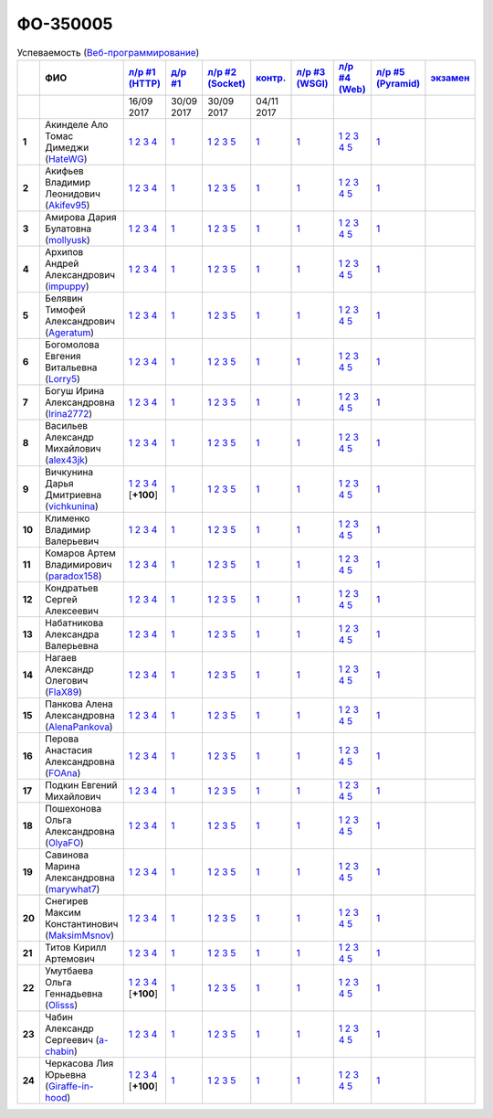 ФО-350005
=========

.. list-table:: Успеваемость (`Веб-программирование <https://lectureswww.readthedocs.io/>`_)
   :header-rows: 1
   :stub-columns: 1

   * -
     - ФИО
     - `л/р #1 (HTTP) <https://lectureskpd.readthedocs.io/kpd/_checkpoint.html>`_
     - `д/р #1 <https://lecturesnet.readthedocs.io/net/_checkpoint0.html>`_
     - `л/р #2 (Socket) <https://lecturesnet.readthedocs.io/net/_checkpoint.html>`_
     - `контр. <https://github.com/ustu/lectures.www/issues?q=is:issue+is:open+label:enhancement>`_
     - `л/р #3 (WSGI) <http://lectures.uralbash.ru/5.web.server/_checkpoint.html>`_
     - `л/р #4 (Web) <http://lectures.uralbash.ru/6.www.sync/2.codding/_checkpoint.html>`_
     - `л/р #5 (Pyramid) <http://lectures.uralbash.ru/6.www.sync/3.framework/pyramid/_checkpoint.html>`_
     - `экзамен <./>`_

   * -
     -
       
     - 16/09 2017
       
     - 30/09 2017
       
     - 30/09 2017
       
     - 04/11 2017
       
     -
       
     -
       
     -
       
     -


   * - 1
     - Акинделе Ало Томас Димеджи        (`HateWG <quote(https://github.com/HateWG)>`_)
     -              `1 <https://lectureskpd.readthedocs.io/kpd/_checkpoint.html#id1>`__              `2 <https://lectureskpd.readthedocs.io/kpd/_checkpoint.html#id2>`__              `3 <https://lectureskpd.readthedocs.io/kpd/_checkpoint.html#id3>`__              `4 <https://lectureskpd.readthedocs.io/kpd/_checkpoint.html#id4>`__              
     -              `1 <https://lecturesnet.readthedocs.io/net/_checkpoint0.html>`__              
     -              `1 <http://lecturesnet.readthedocs.io/net/_checkpoint.html#id2>`__              `2 <http://lecturesnet.readthedocs.io/net/_checkpoint.html#id3>`__              `3 <http://lecturesnet.readthedocs.io/net/_checkpoint.html#id4>`__              `5 <http://lecturesnet.readthedocs.io/net/_checkpoint.html#id6>`__              
     -              `1 <https://github.com/ustu/lectures.www/issues?q=is:issue+is:open+label:enhancement>`__              
     -              `1 <http://lectures.uralbash.ru/5.web.server/_checkpoint.html#id1>`__              
     -              `1 <http://lectures.uralbash.ru/6.www.sync/2.codding/_checkpoint.html#id1>`__              `2 <http://lectures.uralbash.ru/6.www.sync/2.codding/_checkpoint.html#id2>`__              `3 <http://lectures.uralbash.ru/6.www.sync/2.codding/_checkpoint.html#id3>`__              `4 <http://lectures.uralbash.ru/6.www.sync/2.codding/_checkpoint.html#id4>`__              `5 <http://lectures.uralbash.ru/6.www.sync/2.codding/_checkpoint.html#id6>`__              
     -              `1 <http://lectures.uralbash.ru/6.www.sync/3.framework/pyramid/_checkpoint.html#id1>`__              
     -              


   * - 2
     - Акифьев Владимир Леонидович        (`Akifev95 <quote(https://github.com/Akifev95)>`_)
     -              `1 <https://lectureskpd.readthedocs.io/kpd/_checkpoint.html#id1>`__              `2 <https://lectureskpd.readthedocs.io/kpd/_checkpoint.html#id2>`__              `3 <https://lectureskpd.readthedocs.io/kpd/_checkpoint.html#id3>`__              `4 <https://lectureskpd.readthedocs.io/kpd/_checkpoint.html#id4>`__              
     -              `1 <https://lecturesnet.readthedocs.io/net/_checkpoint0.html>`__              
     -              `1 <http://lecturesnet.readthedocs.io/net/_checkpoint.html#id2>`__              `2 <http://lecturesnet.readthedocs.io/net/_checkpoint.html#id3>`__              `3 <http://lecturesnet.readthedocs.io/net/_checkpoint.html#id4>`__              `5 <http://lecturesnet.readthedocs.io/net/_checkpoint.html#id6>`__              
     -              `1 <https://github.com/ustu/lectures.www/issues?q=is:issue+is:open+label:enhancement>`__              
     -              `1 <http://lectures.uralbash.ru/5.web.server/_checkpoint.html#id1>`__              
     -              `1 <http://lectures.uralbash.ru/6.www.sync/2.codding/_checkpoint.html#id1>`__              `2 <http://lectures.uralbash.ru/6.www.sync/2.codding/_checkpoint.html#id2>`__              `3 <http://lectures.uralbash.ru/6.www.sync/2.codding/_checkpoint.html#id3>`__              `4 <http://lectures.uralbash.ru/6.www.sync/2.codding/_checkpoint.html#id4>`__              `5 <http://lectures.uralbash.ru/6.www.sync/2.codding/_checkpoint.html#id6>`__              
     -              `1 <http://lectures.uralbash.ru/6.www.sync/3.framework/pyramid/_checkpoint.html#id1>`__              
     -              


   * - 3
     - Амирова Дария Булатовна        (`mollyusk <quote(https://github.com/mollyusk)>`_)
     -              `1 <https://lectureskpd.readthedocs.io/kpd/_checkpoint.html#id1>`__              `2 <https://lectureskpd.readthedocs.io/kpd/_checkpoint.html#id2>`__              `3 <https://lectureskpd.readthedocs.io/kpd/_checkpoint.html#id3>`__              `4 <https://lectureskpd.readthedocs.io/kpd/_checkpoint.html#id4>`__              
     -              `1 <https://lecturesnet.readthedocs.io/net/_checkpoint0.html>`__              
     -              `1 <http://lecturesnet.readthedocs.io/net/_checkpoint.html#id2>`__              `2 <http://lecturesnet.readthedocs.io/net/_checkpoint.html#id3>`__              `3 <http://lecturesnet.readthedocs.io/net/_checkpoint.html#id4>`__              `5 <http://lecturesnet.readthedocs.io/net/_checkpoint.html#id6>`__              
     -              `1 <https://github.com/ustu/lectures.www/issues?q=is:issue+is:open+label:enhancement>`__              
     -              `1 <http://lectures.uralbash.ru/5.web.server/_checkpoint.html#id1>`__              
     -              `1 <http://lectures.uralbash.ru/6.www.sync/2.codding/_checkpoint.html#id1>`__              `2 <http://lectures.uralbash.ru/6.www.sync/2.codding/_checkpoint.html#id2>`__              `3 <http://lectures.uralbash.ru/6.www.sync/2.codding/_checkpoint.html#id3>`__              `4 <http://lectures.uralbash.ru/6.www.sync/2.codding/_checkpoint.html#id4>`__              `5 <http://lectures.uralbash.ru/6.www.sync/2.codding/_checkpoint.html#id6>`__              
     -              `1 <http://lectures.uralbash.ru/6.www.sync/3.framework/pyramid/_checkpoint.html#id1>`__              
     -              


   * - 4
     - Архипов Андрей Александрович        (`impuppy <quote(https://github.com/impuppy)>`_)
     -              `1 <https://lectureskpd.readthedocs.io/kpd/_checkpoint.html#id1>`__              `2 <https://lectureskpd.readthedocs.io/kpd/_checkpoint.html#id2>`__              `3 <https://lectureskpd.readthedocs.io/kpd/_checkpoint.html#id3>`__              `4 <https://lectureskpd.readthedocs.io/kpd/_checkpoint.html#id4>`__              
     -              `1 <https://lecturesnet.readthedocs.io/net/_checkpoint0.html>`__              
     -              `1 <http://lecturesnet.readthedocs.io/net/_checkpoint.html#id2>`__              `2 <http://lecturesnet.readthedocs.io/net/_checkpoint.html#id3>`__              `3 <http://lecturesnet.readthedocs.io/net/_checkpoint.html#id4>`__              `5 <http://lecturesnet.readthedocs.io/net/_checkpoint.html#id6>`__              
     -              `1 <https://github.com/ustu/lectures.www/issues?q=is:issue+is:open+label:enhancement>`__              
     -              `1 <http://lectures.uralbash.ru/5.web.server/_checkpoint.html#id1>`__              
     -              `1 <http://lectures.uralbash.ru/6.www.sync/2.codding/_checkpoint.html#id1>`__              `2 <http://lectures.uralbash.ru/6.www.sync/2.codding/_checkpoint.html#id2>`__              `3 <http://lectures.uralbash.ru/6.www.sync/2.codding/_checkpoint.html#id3>`__              `4 <http://lectures.uralbash.ru/6.www.sync/2.codding/_checkpoint.html#id4>`__              `5 <http://lectures.uralbash.ru/6.www.sync/2.codding/_checkpoint.html#id6>`__              
     -              `1 <http://lectures.uralbash.ru/6.www.sync/3.framework/pyramid/_checkpoint.html#id1>`__              
     -              


   * - 5
     - Белявин Тимофей Александрович        (`Ageratum <quote(https://github.com/Ageratum)>`_)
     -              `1 <https://lectureskpd.readthedocs.io/kpd/_checkpoint.html#id1>`__              `2 <https://lectureskpd.readthedocs.io/kpd/_checkpoint.html#id2>`__              `3 <https://lectureskpd.readthedocs.io/kpd/_checkpoint.html#id3>`__              `4 <https://lectureskpd.readthedocs.io/kpd/_checkpoint.html#id4>`__              
     -              `1 <https://lecturesnet.readthedocs.io/net/_checkpoint0.html>`__              
     -              `1 <http://lecturesnet.readthedocs.io/net/_checkpoint.html#id2>`__              `2 <http://lecturesnet.readthedocs.io/net/_checkpoint.html#id3>`__              `3 <http://lecturesnet.readthedocs.io/net/_checkpoint.html#id4>`__              `5 <http://lecturesnet.readthedocs.io/net/_checkpoint.html#id6>`__              
     -              `1 <https://github.com/ustu/lectures.www/issues?q=is:issue+is:open+label:enhancement>`__              
     -              `1 <http://lectures.uralbash.ru/5.web.server/_checkpoint.html#id1>`__              
     -              `1 <http://lectures.uralbash.ru/6.www.sync/2.codding/_checkpoint.html#id1>`__              `2 <http://lectures.uralbash.ru/6.www.sync/2.codding/_checkpoint.html#id2>`__              `3 <http://lectures.uralbash.ru/6.www.sync/2.codding/_checkpoint.html#id3>`__              `4 <http://lectures.uralbash.ru/6.www.sync/2.codding/_checkpoint.html#id4>`__              `5 <http://lectures.uralbash.ru/6.www.sync/2.codding/_checkpoint.html#id6>`__              
     -              `1 <http://lectures.uralbash.ru/6.www.sync/3.framework/pyramid/_checkpoint.html#id1>`__              
     -              


   * - 6
     - Богомолова Евгения Витальевна        (`Lorry5 <quote(https://github.com/Lorry5)>`_)
     -              `1 <https://lectureskpd.readthedocs.io/kpd/_checkpoint.html#id1>`__              `2 <https://lectureskpd.readthedocs.io/kpd/_checkpoint.html#id2>`__              `3 <https://lectureskpd.readthedocs.io/kpd/_checkpoint.html#id3>`__              `4 <https://lectureskpd.readthedocs.io/kpd/_checkpoint.html#id4>`__              
     -              `1 <https://lecturesnet.readthedocs.io/net/_checkpoint0.html>`__              
     -              `1 <http://lecturesnet.readthedocs.io/net/_checkpoint.html#id2>`__              `2 <http://lecturesnet.readthedocs.io/net/_checkpoint.html#id3>`__              `3 <http://lecturesnet.readthedocs.io/net/_checkpoint.html#id4>`__              `5 <http://lecturesnet.readthedocs.io/net/_checkpoint.html#id6>`__              
     -              `1 <https://github.com/ustu/lectures.www/issues?q=is:issue+is:open+label:enhancement>`__              
     -              `1 <http://lectures.uralbash.ru/5.web.server/_checkpoint.html#id1>`__              
     -              `1 <http://lectures.uralbash.ru/6.www.sync/2.codding/_checkpoint.html#id1>`__              `2 <http://lectures.uralbash.ru/6.www.sync/2.codding/_checkpoint.html#id2>`__              `3 <http://lectures.uralbash.ru/6.www.sync/2.codding/_checkpoint.html#id3>`__              `4 <http://lectures.uralbash.ru/6.www.sync/2.codding/_checkpoint.html#id4>`__              `5 <http://lectures.uralbash.ru/6.www.sync/2.codding/_checkpoint.html#id6>`__              
     -              `1 <http://lectures.uralbash.ru/6.www.sync/3.framework/pyramid/_checkpoint.html#id1>`__              
     -              


   * - 7
     - Богуш Ирина Александровна        (`Irina2772 <quote(https://github.com/Irina2772)>`_)
     -              `1 <https://lectureskpd.readthedocs.io/kpd/_checkpoint.html#id1>`__              `2 <https://lectureskpd.readthedocs.io/kpd/_checkpoint.html#id2>`__              `3 <https://lectureskpd.readthedocs.io/kpd/_checkpoint.html#id3>`__              `4 <https://lectureskpd.readthedocs.io/kpd/_checkpoint.html#id4>`__              
     -              `1 <https://lecturesnet.readthedocs.io/net/_checkpoint0.html>`__              
     -              `1 <http://lecturesnet.readthedocs.io/net/_checkpoint.html#id2>`__              `2 <http://lecturesnet.readthedocs.io/net/_checkpoint.html#id3>`__              `3 <http://lecturesnet.readthedocs.io/net/_checkpoint.html#id4>`__              `5 <http://lecturesnet.readthedocs.io/net/_checkpoint.html#id6>`__              
     -              `1 <https://github.com/ustu/lectures.www/issues?q=is:issue+is:open+label:enhancement>`__              
     -              `1 <http://lectures.uralbash.ru/5.web.server/_checkpoint.html#id1>`__              
     -              `1 <http://lectures.uralbash.ru/6.www.sync/2.codding/_checkpoint.html#id1>`__              `2 <http://lectures.uralbash.ru/6.www.sync/2.codding/_checkpoint.html#id2>`__              `3 <http://lectures.uralbash.ru/6.www.sync/2.codding/_checkpoint.html#id3>`__              `4 <http://lectures.uralbash.ru/6.www.sync/2.codding/_checkpoint.html#id4>`__              `5 <http://lectures.uralbash.ru/6.www.sync/2.codding/_checkpoint.html#id6>`__              
     -              `1 <http://lectures.uralbash.ru/6.www.sync/3.framework/pyramid/_checkpoint.html#id1>`__              
     -              


   * - 8
     - Васильев Александр Михайлович        (`alex43jk <quote(https://github.com/alex43jk)>`_)
     -              `1 <https://lectureskpd.readthedocs.io/kpd/_checkpoint.html#id1>`__              `2 <https://lectureskpd.readthedocs.io/kpd/_checkpoint.html#id2>`__              `3 <https://lectureskpd.readthedocs.io/kpd/_checkpoint.html#id3>`__              `4 <https://lectureskpd.readthedocs.io/kpd/_checkpoint.html#id4>`__              
     -              `1 <https://lecturesnet.readthedocs.io/net/_checkpoint0.html>`__              
     -              `1 <http://lecturesnet.readthedocs.io/net/_checkpoint.html#id2>`__              `2 <http://lecturesnet.readthedocs.io/net/_checkpoint.html#id3>`__              `3 <http://lecturesnet.readthedocs.io/net/_checkpoint.html#id4>`__              `5 <http://lecturesnet.readthedocs.io/net/_checkpoint.html#id6>`__              
     -              `1 <https://github.com/ustu/lectures.www/issues?q=is:issue+is:open+label:enhancement>`__              
     -              `1 <http://lectures.uralbash.ru/5.web.server/_checkpoint.html#id1>`__              
     -              `1 <http://lectures.uralbash.ru/6.www.sync/2.codding/_checkpoint.html#id1>`__              `2 <http://lectures.uralbash.ru/6.www.sync/2.codding/_checkpoint.html#id2>`__              `3 <http://lectures.uralbash.ru/6.www.sync/2.codding/_checkpoint.html#id3>`__              `4 <http://lectures.uralbash.ru/6.www.sync/2.codding/_checkpoint.html#id4>`__              `5 <http://lectures.uralbash.ru/6.www.sync/2.codding/_checkpoint.html#id6>`__              
     -              `1 <http://lectures.uralbash.ru/6.www.sync/3.framework/pyramid/_checkpoint.html#id1>`__              
     -              


   * - 9
     - Вичкунина Дарья Дмитриевна        (`vichkunina <quote(https://github.com/vichkunina)>`_)
     -              `1 <https://github.com/vichkunina/myproject>`__              `2 <https://gist.github.com/vichkunina/e27d119817d8ae998676e1438cd2051e>`__              `3 <https://gist.github.com/vichkunina/e27d119817d8ae998676e1438cd2051e>`__              `4 <https://gist.github.com/vichkunina/e27d119817d8ae998676e1438cd2051e>`__              [**+100**]
     -              `1 <https://lecturesnet.readthedocs.io/net/_checkpoint0.html>`__              
     -              `1 <http://lecturesnet.readthedocs.io/net/_checkpoint.html#id2>`__              `2 <http://lecturesnet.readthedocs.io/net/_checkpoint.html#id3>`__              `3 <http://lecturesnet.readthedocs.io/net/_checkpoint.html#id4>`__              `5 <http://lecturesnet.readthedocs.io/net/_checkpoint.html#id6>`__              
     -              `1 <https://github.com/ustu/lectures.www/issues?q=is:issue+is:open+label:enhancement>`__              
     -              `1 <http://lectures.uralbash.ru/5.web.server/_checkpoint.html#id1>`__              
     -              `1 <http://lectures.uralbash.ru/6.www.sync/2.codding/_checkpoint.html#id1>`__              `2 <http://lectures.uralbash.ru/6.www.sync/2.codding/_checkpoint.html#id2>`__              `3 <http://lectures.uralbash.ru/6.www.sync/2.codding/_checkpoint.html#id3>`__              `4 <http://lectures.uralbash.ru/6.www.sync/2.codding/_checkpoint.html#id4>`__              `5 <http://lectures.uralbash.ru/6.www.sync/2.codding/_checkpoint.html#id6>`__              
     -              `1 <http://lectures.uralbash.ru/6.www.sync/3.framework/pyramid/_checkpoint.html#id1>`__              
     -              


   * - 10
     - Клименко Владимир Валерьевич 
     -              `1 <https://lectureskpd.readthedocs.io/kpd/_checkpoint.html#id1>`__              `2 <https://lectureskpd.readthedocs.io/kpd/_checkpoint.html#id2>`__              `3 <https://lectureskpd.readthedocs.io/kpd/_checkpoint.html#id3>`__              `4 <https://lectureskpd.readthedocs.io/kpd/_checkpoint.html#id4>`__              
     -              `1 <https://lecturesnet.readthedocs.io/net/_checkpoint0.html>`__              
     -              `1 <http://lecturesnet.readthedocs.io/net/_checkpoint.html#id2>`__              `2 <http://lecturesnet.readthedocs.io/net/_checkpoint.html#id3>`__              `3 <http://lecturesnet.readthedocs.io/net/_checkpoint.html#id4>`__              `5 <http://lecturesnet.readthedocs.io/net/_checkpoint.html#id6>`__              
     -              `1 <https://github.com/ustu/lectures.www/issues?q=is:issue+is:open+label:enhancement>`__              
     -              `1 <http://lectures.uralbash.ru/5.web.server/_checkpoint.html#id1>`__              
     -              `1 <http://lectures.uralbash.ru/6.www.sync/2.codding/_checkpoint.html#id1>`__              `2 <http://lectures.uralbash.ru/6.www.sync/2.codding/_checkpoint.html#id2>`__              `3 <http://lectures.uralbash.ru/6.www.sync/2.codding/_checkpoint.html#id3>`__              `4 <http://lectures.uralbash.ru/6.www.sync/2.codding/_checkpoint.html#id4>`__              `5 <http://lectures.uralbash.ru/6.www.sync/2.codding/_checkpoint.html#id6>`__              
     -              `1 <http://lectures.uralbash.ru/6.www.sync/3.framework/pyramid/_checkpoint.html#id1>`__              
     -              


   * - 11
     - Комаров Артем Владимирович        (`paradox158 <quote(https://github.com/paradox158)>`_)
     -              `1 <https://lectureskpd.readthedocs.io/kpd/_checkpoint.html#id1>`__              `2 <https://lectureskpd.readthedocs.io/kpd/_checkpoint.html#id2>`__              `3 <https://lectureskpd.readthedocs.io/kpd/_checkpoint.html#id3>`__              `4 <https://lectureskpd.readthedocs.io/kpd/_checkpoint.html#id4>`__              
     -              `1 <https://lecturesnet.readthedocs.io/net/_checkpoint0.html>`__              
     -              `1 <http://lecturesnet.readthedocs.io/net/_checkpoint.html#id2>`__              `2 <http://lecturesnet.readthedocs.io/net/_checkpoint.html#id3>`__              `3 <http://lecturesnet.readthedocs.io/net/_checkpoint.html#id4>`__              `5 <http://lecturesnet.readthedocs.io/net/_checkpoint.html#id6>`__              
     -              `1 <https://github.com/ustu/lectures.www/issues?q=is:issue+is:open+label:enhancement>`__              
     -              `1 <http://lectures.uralbash.ru/5.web.server/_checkpoint.html#id1>`__              
     -              `1 <http://lectures.uralbash.ru/6.www.sync/2.codding/_checkpoint.html#id1>`__              `2 <http://lectures.uralbash.ru/6.www.sync/2.codding/_checkpoint.html#id2>`__              `3 <http://lectures.uralbash.ru/6.www.sync/2.codding/_checkpoint.html#id3>`__              `4 <http://lectures.uralbash.ru/6.www.sync/2.codding/_checkpoint.html#id4>`__              `5 <http://lectures.uralbash.ru/6.www.sync/2.codding/_checkpoint.html#id6>`__              
     -              `1 <http://lectures.uralbash.ru/6.www.sync/3.framework/pyramid/_checkpoint.html#id1>`__              
     -              


   * - 12
     - Кондратьев Сергей Алексеевич 
     -              `1 <https://lectureskpd.readthedocs.io/kpd/_checkpoint.html#id1>`__              `2 <https://lectureskpd.readthedocs.io/kpd/_checkpoint.html#id2>`__              `3 <https://lectureskpd.readthedocs.io/kpd/_checkpoint.html#id3>`__              `4 <https://lectureskpd.readthedocs.io/kpd/_checkpoint.html#id4>`__              
     -              `1 <https://lecturesnet.readthedocs.io/net/_checkpoint0.html>`__              
     -              `1 <http://lecturesnet.readthedocs.io/net/_checkpoint.html#id2>`__              `2 <http://lecturesnet.readthedocs.io/net/_checkpoint.html#id3>`__              `3 <http://lecturesnet.readthedocs.io/net/_checkpoint.html#id4>`__              `5 <http://lecturesnet.readthedocs.io/net/_checkpoint.html#id6>`__              
     -              `1 <https://github.com/ustu/lectures.www/issues?q=is:issue+is:open+label:enhancement>`__              
     -              `1 <http://lectures.uralbash.ru/5.web.server/_checkpoint.html#id1>`__              
     -              `1 <http://lectures.uralbash.ru/6.www.sync/2.codding/_checkpoint.html#id1>`__              `2 <http://lectures.uralbash.ru/6.www.sync/2.codding/_checkpoint.html#id2>`__              `3 <http://lectures.uralbash.ru/6.www.sync/2.codding/_checkpoint.html#id3>`__              `4 <http://lectures.uralbash.ru/6.www.sync/2.codding/_checkpoint.html#id4>`__              `5 <http://lectures.uralbash.ru/6.www.sync/2.codding/_checkpoint.html#id6>`__              
     -              `1 <http://lectures.uralbash.ru/6.www.sync/3.framework/pyramid/_checkpoint.html#id1>`__              
     -              


   * - 13
     - Набатникова Александра Валерьевна 
     -              `1 <https://lectureskpd.readthedocs.io/kpd/_checkpoint.html#id1>`__              `2 <https://lectureskpd.readthedocs.io/kpd/_checkpoint.html#id2>`__              `3 <https://lectureskpd.readthedocs.io/kpd/_checkpoint.html#id3>`__              `4 <https://lectureskpd.readthedocs.io/kpd/_checkpoint.html#id4>`__              
     -              `1 <https://lecturesnet.readthedocs.io/net/_checkpoint0.html>`__              
     -              `1 <http://lecturesnet.readthedocs.io/net/_checkpoint.html#id2>`__              `2 <http://lecturesnet.readthedocs.io/net/_checkpoint.html#id3>`__              `3 <http://lecturesnet.readthedocs.io/net/_checkpoint.html#id4>`__              `5 <http://lecturesnet.readthedocs.io/net/_checkpoint.html#id6>`__              
     -              `1 <https://github.com/ustu/lectures.www/issues?q=is:issue+is:open+label:enhancement>`__              
     -              `1 <http://lectures.uralbash.ru/5.web.server/_checkpoint.html#id1>`__              
     -              `1 <http://lectures.uralbash.ru/6.www.sync/2.codding/_checkpoint.html#id1>`__              `2 <http://lectures.uralbash.ru/6.www.sync/2.codding/_checkpoint.html#id2>`__              `3 <http://lectures.uralbash.ru/6.www.sync/2.codding/_checkpoint.html#id3>`__              `4 <http://lectures.uralbash.ru/6.www.sync/2.codding/_checkpoint.html#id4>`__              `5 <http://lectures.uralbash.ru/6.www.sync/2.codding/_checkpoint.html#id6>`__              
     -              `1 <http://lectures.uralbash.ru/6.www.sync/3.framework/pyramid/_checkpoint.html#id1>`__              
     -              


   * - 14
     - Нагаев Александр Олегович        (`FlaX89 <quote(https://github.com/FlaX89)>`_)
     -              `1 <https://lectureskpd.readthedocs.io/kpd/_checkpoint.html#id1>`__              `2 <https://lectureskpd.readthedocs.io/kpd/_checkpoint.html#id2>`__              `3 <https://lectureskpd.readthedocs.io/kpd/_checkpoint.html#id3>`__              `4 <https://lectureskpd.readthedocs.io/kpd/_checkpoint.html#id4>`__              
     -              `1 <https://lecturesnet.readthedocs.io/net/_checkpoint0.html>`__              
     -              `1 <http://lecturesnet.readthedocs.io/net/_checkpoint.html#id2>`__              `2 <http://lecturesnet.readthedocs.io/net/_checkpoint.html#id3>`__              `3 <http://lecturesnet.readthedocs.io/net/_checkpoint.html#id4>`__              `5 <http://lecturesnet.readthedocs.io/net/_checkpoint.html#id6>`__              
     -              `1 <https://github.com/ustu/lectures.www/issues?q=is:issue+is:open+label:enhancement>`__              
     -              `1 <http://lectures.uralbash.ru/5.web.server/_checkpoint.html#id1>`__              
     -              `1 <http://lectures.uralbash.ru/6.www.sync/2.codding/_checkpoint.html#id1>`__              `2 <http://lectures.uralbash.ru/6.www.sync/2.codding/_checkpoint.html#id2>`__              `3 <http://lectures.uralbash.ru/6.www.sync/2.codding/_checkpoint.html#id3>`__              `4 <http://lectures.uralbash.ru/6.www.sync/2.codding/_checkpoint.html#id4>`__              `5 <http://lectures.uralbash.ru/6.www.sync/2.codding/_checkpoint.html#id6>`__              
     -              `1 <http://lectures.uralbash.ru/6.www.sync/3.framework/pyramid/_checkpoint.html#id1>`__              
     -              


   * - 15
     - Панкова Алена Александровна        (`AlenaPankova <quote(https://github.com/AlenaPankova)>`_)
     -              `1 <https://lectureskpd.readthedocs.io/kpd/_checkpoint.html#id1>`__              `2 <https://lectureskpd.readthedocs.io/kpd/_checkpoint.html#id2>`__              `3 <https://lectureskpd.readthedocs.io/kpd/_checkpoint.html#id3>`__              `4 <https://lectureskpd.readthedocs.io/kpd/_checkpoint.html#id4>`__              
     -              `1 <https://lecturesnet.readthedocs.io/net/_checkpoint0.html>`__              
     -              `1 <http://lecturesnet.readthedocs.io/net/_checkpoint.html#id2>`__              `2 <http://lecturesnet.readthedocs.io/net/_checkpoint.html#id3>`__              `3 <http://lecturesnet.readthedocs.io/net/_checkpoint.html#id4>`__              `5 <http://lecturesnet.readthedocs.io/net/_checkpoint.html#id6>`__              
     -              `1 <https://github.com/ustu/lectures.www/issues?q=is:issue+is:open+label:enhancement>`__              
     -              `1 <http://lectures.uralbash.ru/5.web.server/_checkpoint.html#id1>`__              
     -              `1 <http://lectures.uralbash.ru/6.www.sync/2.codding/_checkpoint.html#id1>`__              `2 <http://lectures.uralbash.ru/6.www.sync/2.codding/_checkpoint.html#id2>`__              `3 <http://lectures.uralbash.ru/6.www.sync/2.codding/_checkpoint.html#id3>`__              `4 <http://lectures.uralbash.ru/6.www.sync/2.codding/_checkpoint.html#id4>`__              `5 <http://lectures.uralbash.ru/6.www.sync/2.codding/_checkpoint.html#id6>`__              
     -              `1 <http://lectures.uralbash.ru/6.www.sync/3.framework/pyramid/_checkpoint.html#id1>`__              
     -              


   * - 16
     - Перова Анастасия Александровна        (`FOAna <quote(https://github.com/FOAna)>`_)
     -              `1 <https://lectureskpd.readthedocs.io/kpd/_checkpoint.html#id1>`__              `2 <https://lectureskpd.readthedocs.io/kpd/_checkpoint.html#id2>`__              `3 <https://lectureskpd.readthedocs.io/kpd/_checkpoint.html#id3>`__              `4 <https://lectureskpd.readthedocs.io/kpd/_checkpoint.html#id4>`__              
     -              `1 <https://lecturesnet.readthedocs.io/net/_checkpoint0.html>`__              
     -              `1 <http://lecturesnet.readthedocs.io/net/_checkpoint.html#id2>`__              `2 <http://lecturesnet.readthedocs.io/net/_checkpoint.html#id3>`__              `3 <http://lecturesnet.readthedocs.io/net/_checkpoint.html#id4>`__              `5 <http://lecturesnet.readthedocs.io/net/_checkpoint.html#id6>`__              
     -              `1 <https://github.com/ustu/lectures.www/issues?q=is:issue+is:open+label:enhancement>`__              
     -              `1 <http://lectures.uralbash.ru/5.web.server/_checkpoint.html#id1>`__              
     -              `1 <http://lectures.uralbash.ru/6.www.sync/2.codding/_checkpoint.html#id1>`__              `2 <http://lectures.uralbash.ru/6.www.sync/2.codding/_checkpoint.html#id2>`__              `3 <http://lectures.uralbash.ru/6.www.sync/2.codding/_checkpoint.html#id3>`__              `4 <http://lectures.uralbash.ru/6.www.sync/2.codding/_checkpoint.html#id4>`__              `5 <http://lectures.uralbash.ru/6.www.sync/2.codding/_checkpoint.html#id6>`__              
     -              `1 <http://lectures.uralbash.ru/6.www.sync/3.framework/pyramid/_checkpoint.html#id1>`__              
     -              


   * - 17
     - Подкин Евгений Михайлович 
     -              `1 <https://lectureskpd.readthedocs.io/kpd/_checkpoint.html#id1>`__              `2 <https://lectureskpd.readthedocs.io/kpd/_checkpoint.html#id2>`__              `3 <https://lectureskpd.readthedocs.io/kpd/_checkpoint.html#id3>`__              `4 <https://lectureskpd.readthedocs.io/kpd/_checkpoint.html#id4>`__              
     -              `1 <https://lecturesnet.readthedocs.io/net/_checkpoint0.html>`__              
     -              `1 <http://lecturesnet.readthedocs.io/net/_checkpoint.html#id2>`__              `2 <http://lecturesnet.readthedocs.io/net/_checkpoint.html#id3>`__              `3 <http://lecturesnet.readthedocs.io/net/_checkpoint.html#id4>`__              `5 <http://lecturesnet.readthedocs.io/net/_checkpoint.html#id6>`__              
     -              `1 <https://github.com/ustu/lectures.www/issues?q=is:issue+is:open+label:enhancement>`__              
     -              `1 <http://lectures.uralbash.ru/5.web.server/_checkpoint.html#id1>`__              
     -              `1 <http://lectures.uralbash.ru/6.www.sync/2.codding/_checkpoint.html#id1>`__              `2 <http://lectures.uralbash.ru/6.www.sync/2.codding/_checkpoint.html#id2>`__              `3 <http://lectures.uralbash.ru/6.www.sync/2.codding/_checkpoint.html#id3>`__              `4 <http://lectures.uralbash.ru/6.www.sync/2.codding/_checkpoint.html#id4>`__              `5 <http://lectures.uralbash.ru/6.www.sync/2.codding/_checkpoint.html#id6>`__              
     -              `1 <http://lectures.uralbash.ru/6.www.sync/3.framework/pyramid/_checkpoint.html#id1>`__              
     -              


   * - 18
     - Пошехонова Ольга Александровна        (`OlyaFO <quote(https://github.com/OlyaFO)>`_)
     -              `1 <https://lectureskpd.readthedocs.io/kpd/_checkpoint.html#id1>`__              `2 <https://lectureskpd.readthedocs.io/kpd/_checkpoint.html#id2>`__              `3 <https://lectureskpd.readthedocs.io/kpd/_checkpoint.html#id3>`__              `4 <https://lectureskpd.readthedocs.io/kpd/_checkpoint.html#id4>`__              
     -              `1 <https://lecturesnet.readthedocs.io/net/_checkpoint0.html>`__              
     -              `1 <http://lecturesnet.readthedocs.io/net/_checkpoint.html#id2>`__              `2 <http://lecturesnet.readthedocs.io/net/_checkpoint.html#id3>`__              `3 <http://lecturesnet.readthedocs.io/net/_checkpoint.html#id4>`__              `5 <http://lecturesnet.readthedocs.io/net/_checkpoint.html#id6>`__              
     -              `1 <https://github.com/ustu/lectures.www/issues?q=is:issue+is:open+label:enhancement>`__              
     -              `1 <http://lectures.uralbash.ru/5.web.server/_checkpoint.html#id1>`__              
     -              `1 <http://lectures.uralbash.ru/6.www.sync/2.codding/_checkpoint.html#id1>`__              `2 <http://lectures.uralbash.ru/6.www.sync/2.codding/_checkpoint.html#id2>`__              `3 <http://lectures.uralbash.ru/6.www.sync/2.codding/_checkpoint.html#id3>`__              `4 <http://lectures.uralbash.ru/6.www.sync/2.codding/_checkpoint.html#id4>`__              `5 <http://lectures.uralbash.ru/6.www.sync/2.codding/_checkpoint.html#id6>`__              
     -              `1 <http://lectures.uralbash.ru/6.www.sync/3.framework/pyramid/_checkpoint.html#id1>`__              
     -              


   * - 19
     - Савинова Марина Александровна        (`marywhat7 <quote(https://github.com/marywhat7)>`_)
     -              `1 <https://lectureskpd.readthedocs.io/kpd/_checkpoint.html#id1>`__              `2 <https://lectureskpd.readthedocs.io/kpd/_checkpoint.html#id2>`__              `3 <https://lectureskpd.readthedocs.io/kpd/_checkpoint.html#id3>`__              `4 <https://lectureskpd.readthedocs.io/kpd/_checkpoint.html#id4>`__              
     -              `1 <https://lecturesnet.readthedocs.io/net/_checkpoint0.html>`__              
     -              `1 <http://lecturesnet.readthedocs.io/net/_checkpoint.html#id2>`__              `2 <http://lecturesnet.readthedocs.io/net/_checkpoint.html#id3>`__              `3 <http://lecturesnet.readthedocs.io/net/_checkpoint.html#id4>`__              `5 <http://lecturesnet.readthedocs.io/net/_checkpoint.html#id6>`__              
     -              `1 <https://github.com/ustu/lectures.www/issues?q=is:issue+is:open+label:enhancement>`__              
     -              `1 <http://lectures.uralbash.ru/5.web.server/_checkpoint.html#id1>`__              
     -              `1 <http://lectures.uralbash.ru/6.www.sync/2.codding/_checkpoint.html#id1>`__              `2 <http://lectures.uralbash.ru/6.www.sync/2.codding/_checkpoint.html#id2>`__              `3 <http://lectures.uralbash.ru/6.www.sync/2.codding/_checkpoint.html#id3>`__              `4 <http://lectures.uralbash.ru/6.www.sync/2.codding/_checkpoint.html#id4>`__              `5 <http://lectures.uralbash.ru/6.www.sync/2.codding/_checkpoint.html#id6>`__              
     -              `1 <http://lectures.uralbash.ru/6.www.sync/3.framework/pyramid/_checkpoint.html#id1>`__              
     -              


   * - 20
     - Снегирев Максим Константинович        (`MaksimMsnov <quote(https://github.com/MaksimMsnov)>`_)
     -              `1 <https://lectureskpd.readthedocs.io/kpd/_checkpoint.html#id1>`__              `2 <https://lectureskpd.readthedocs.io/kpd/_checkpoint.html#id2>`__              `3 <https://lectureskpd.readthedocs.io/kpd/_checkpoint.html#id3>`__              `4 <https://lectureskpd.readthedocs.io/kpd/_checkpoint.html#id4>`__              
     -              `1 <https://lecturesnet.readthedocs.io/net/_checkpoint0.html>`__              
     -              `1 <http://lecturesnet.readthedocs.io/net/_checkpoint.html#id2>`__              `2 <http://lecturesnet.readthedocs.io/net/_checkpoint.html#id3>`__              `3 <http://lecturesnet.readthedocs.io/net/_checkpoint.html#id4>`__              `5 <http://lecturesnet.readthedocs.io/net/_checkpoint.html#id6>`__              
     -              `1 <https://github.com/ustu/lectures.www/issues?q=is:issue+is:open+label:enhancement>`__              
     -              `1 <http://lectures.uralbash.ru/5.web.server/_checkpoint.html#id1>`__              
     -              `1 <http://lectures.uralbash.ru/6.www.sync/2.codding/_checkpoint.html#id1>`__              `2 <http://lectures.uralbash.ru/6.www.sync/2.codding/_checkpoint.html#id2>`__              `3 <http://lectures.uralbash.ru/6.www.sync/2.codding/_checkpoint.html#id3>`__              `4 <http://lectures.uralbash.ru/6.www.sync/2.codding/_checkpoint.html#id4>`__              `5 <http://lectures.uralbash.ru/6.www.sync/2.codding/_checkpoint.html#id6>`__              
     -              `1 <http://lectures.uralbash.ru/6.www.sync/3.framework/pyramid/_checkpoint.html#id1>`__              
     -              


   * - 21
     - Титов Кирилл Артемович 
     -              `1 <https://lectureskpd.readthedocs.io/kpd/_checkpoint.html#id1>`__              `2 <https://lectureskpd.readthedocs.io/kpd/_checkpoint.html#id2>`__              `3 <https://lectureskpd.readthedocs.io/kpd/_checkpoint.html#id3>`__              `4 <https://lectureskpd.readthedocs.io/kpd/_checkpoint.html#id4>`__              
     -              `1 <https://lecturesnet.readthedocs.io/net/_checkpoint0.html>`__              
     -              `1 <http://lecturesnet.readthedocs.io/net/_checkpoint.html#id2>`__              `2 <http://lecturesnet.readthedocs.io/net/_checkpoint.html#id3>`__              `3 <http://lecturesnet.readthedocs.io/net/_checkpoint.html#id4>`__              `5 <http://lecturesnet.readthedocs.io/net/_checkpoint.html#id6>`__              
     -              `1 <https://github.com/ustu/lectures.www/issues?q=is:issue+is:open+label:enhancement>`__              
     -              `1 <http://lectures.uralbash.ru/5.web.server/_checkpoint.html#id1>`__              
     -              `1 <http://lectures.uralbash.ru/6.www.sync/2.codding/_checkpoint.html#id1>`__              `2 <http://lectures.uralbash.ru/6.www.sync/2.codding/_checkpoint.html#id2>`__              `3 <http://lectures.uralbash.ru/6.www.sync/2.codding/_checkpoint.html#id3>`__              `4 <http://lectures.uralbash.ru/6.www.sync/2.codding/_checkpoint.html#id4>`__              `5 <http://lectures.uralbash.ru/6.www.sync/2.codding/_checkpoint.html#id6>`__              
     -              `1 <http://lectures.uralbash.ru/6.www.sync/3.framework/pyramid/_checkpoint.html#id1>`__              
     -              


   * - 22
     - Умутбаева Ольга Геннадьевна        (`Olisss <quote(https://github.com/Olisss)>`_)
     -              `1 <https://github.com/Olisss/myproject->`__              `2 <https://gist.github.com/Olisss/af0a15a2329ef59b55c8de6d240326ca>`__              `3 <https://gist.github.com/Olisss/af0a15a2329ef59b55c8de6d240326ca>`__              `4 <https://gist.github.com/Olisss/d3bb9df622bbe55985faeea30b869d02>`__              [**+100**]
     -              `1 <https://lecturesnet.readthedocs.io/net/_checkpoint0.html>`__              
     -              `1 <http://lecturesnet.readthedocs.io/net/_checkpoint.html#id2>`__              `2 <http://lecturesnet.readthedocs.io/net/_checkpoint.html#id3>`__              `3 <http://lecturesnet.readthedocs.io/net/_checkpoint.html#id4>`__              `5 <http://lecturesnet.readthedocs.io/net/_checkpoint.html#id6>`__              
     -              `1 <https://github.com/ustu/lectures.www/issues?q=is:issue+is:open+label:enhancement>`__              
     -              `1 <http://lectures.uralbash.ru/5.web.server/_checkpoint.html#id1>`__              
     -              `1 <http://lectures.uralbash.ru/6.www.sync/2.codding/_checkpoint.html#id1>`__              `2 <http://lectures.uralbash.ru/6.www.sync/2.codding/_checkpoint.html#id2>`__              `3 <http://lectures.uralbash.ru/6.www.sync/2.codding/_checkpoint.html#id3>`__              `4 <http://lectures.uralbash.ru/6.www.sync/2.codding/_checkpoint.html#id4>`__              `5 <http://lectures.uralbash.ru/6.www.sync/2.codding/_checkpoint.html#id6>`__              
     -              `1 <http://lectures.uralbash.ru/6.www.sync/3.framework/pyramid/_checkpoint.html#id1>`__              
     -              


   * - 23
     - Чабин Александр Сергеевич        (`a-chabin <quote(https://github.com/a-chabin)>`_)
     -              `1 <https://lectureskpd.readthedocs.io/kpd/_checkpoint.html#id1>`__              `2 <https://lectureskpd.readthedocs.io/kpd/_checkpoint.html#id2>`__              `3 <https://lectureskpd.readthedocs.io/kpd/_checkpoint.html#id3>`__              `4 <https://lectureskpd.readthedocs.io/kpd/_checkpoint.html#id4>`__              
     -              `1 <https://lecturesnet.readthedocs.io/net/_checkpoint0.html>`__              
     -              `1 <http://lecturesnet.readthedocs.io/net/_checkpoint.html#id2>`__              `2 <http://lecturesnet.readthedocs.io/net/_checkpoint.html#id3>`__              `3 <http://lecturesnet.readthedocs.io/net/_checkpoint.html#id4>`__              `5 <http://lecturesnet.readthedocs.io/net/_checkpoint.html#id6>`__              
     -              `1 <https://github.com/ustu/lectures.www/issues?q=is:issue+is:open+label:enhancement>`__              
     -              `1 <http://lectures.uralbash.ru/5.web.server/_checkpoint.html#id1>`__              
     -              `1 <http://lectures.uralbash.ru/6.www.sync/2.codding/_checkpoint.html#id1>`__              `2 <http://lectures.uralbash.ru/6.www.sync/2.codding/_checkpoint.html#id2>`__              `3 <http://lectures.uralbash.ru/6.www.sync/2.codding/_checkpoint.html#id3>`__              `4 <http://lectures.uralbash.ru/6.www.sync/2.codding/_checkpoint.html#id4>`__              `5 <http://lectures.uralbash.ru/6.www.sync/2.codding/_checkpoint.html#id6>`__              
     -              `1 <http://lectures.uralbash.ru/6.www.sync/3.framework/pyramid/_checkpoint.html#id1>`__              
     -              


   * - 24
     - Черкасова Лия Юрьевна        (`Giraffe-in-hood <quote(https://github.com/Giraffe-in-hood)>`_)
     -              `1 <https://github.com/Giraffe-in-hood/myprojects>`__              `2 <https://gist.github.com/Giraffe-in-hood/5395952eef85cfd0f139a4fe84dcd330>`__              `3 <https://gist.github.com/Giraffe-in-hood/5395952eef85cfd0f139a4fe84dcd330>`__              `4 <https://gist.github.com/Giraffe-in-hood/2c76466d2f60d33b1e0e23445c3dd674>`__              [**+100**]
     -              `1 <https://lecturesnet.readthedocs.io/net/_checkpoint0.html>`__              
     -              `1 <http://lecturesnet.readthedocs.io/net/_checkpoint.html#id2>`__              `2 <http://lecturesnet.readthedocs.io/net/_checkpoint.html#id3>`__              `3 <http://lecturesnet.readthedocs.io/net/_checkpoint.html#id4>`__              `5 <http://lecturesnet.readthedocs.io/net/_checkpoint.html#id6>`__              
     -              `1 <https://github.com/ustu/lectures.www/issues?q=is:issue+is:open+label:enhancement>`__              
     -              `1 <http://lectures.uralbash.ru/5.web.server/_checkpoint.html#id1>`__              
     -              `1 <http://lectures.uralbash.ru/6.www.sync/2.codding/_checkpoint.html#id1>`__              `2 <http://lectures.uralbash.ru/6.www.sync/2.codding/_checkpoint.html#id2>`__              `3 <http://lectures.uralbash.ru/6.www.sync/2.codding/_checkpoint.html#id3>`__              `4 <http://lectures.uralbash.ru/6.www.sync/2.codding/_checkpoint.html#id4>`__              `5 <http://lectures.uralbash.ru/6.www.sync/2.codding/_checkpoint.html#id6>`__              
     -              `1 <http://lectures.uralbash.ru/6.www.sync/3.framework/pyramid/_checkpoint.html#id1>`__              
     -              

